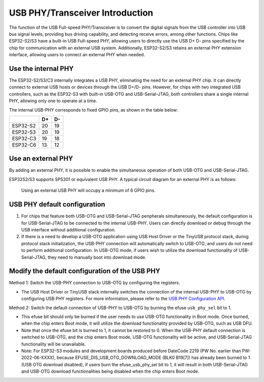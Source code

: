 
USB PHY/Transceiver Introduction
---------------------------------

The function of the USB Full-speed PHY/Transceiver is to convert the digital signals from the USB controller into USB bus signal levels, providing bus driving capability, and detecting receive errors, among other functions. Chips like ESP32-S2/S3 have a built-in USB Full-speed PHY, allowing users to directly use the USB D+ D- pins specified by the chip for communication with an external USB system. Additionally, ESP32-S2/S3 retains an external PHY extension interface, allowing users to connect an external PHY when needed.

Use the internal PHY
^^^^^^^^^^^^^^^^^^^^^^^^^^^^^^^^^^^^^^^^^

The ESP32-S2/S3/C3 internally integrates a USB PHY, eliminating the need for an external PHY chip. It can directly connect to external USB hosts or devices through the USB D+/D- pins. However, for chips with two integrated USB controllers, such as the ESP32-S3 with built-in USB-OTG and USB-Serial-JTAG, both controllers share a single internal PHY, allowing only one to operate at a time.


.. image:: ../../_static/usb/esp32s3_usb.png
   :target: ../../_static/usb/esp32s3_usb.png
   :alt: esp32s3_usb


The internal USB-PHY corresponds to fixed GPIO pins, as shown in the table below:

.. list-table::
   :header-rows: 1

   * -
     - D+
     - D-
   * - ESP32-S2
     - 20
     - 19
   * - ESP32-S3
     - 20
     - 19
   * - ESP32-C3
     - 19
     - 18
   * - ESP32-C6
     - 13
     - 12


Use an external PHY
^^^^^^^^^^^^^^^^^^^^^^^^^^^^^^^^^^^^^^^^^

By adding an external PHY, it is possible to enable the simultaneous operation of both USB-OTG and USB-Serial-JTAG.

ESP32S2/S3 supports SP5301 or equivalent USB PHY. A typical circuit diagram for an external PHY is as follows:


.. image:: ../../_static/usb/usb_fs_phy_sp5301.png
   :target: ../../_static/usb/usb_fs_phy_sp5301.png
   :alt: usb_fs_phy_sp5301


..

   Using an external USB PHY will occupy a minimum of 6 GPIO pins.


USB PHY default configuration
^^^^^^^^^^^^^^^^^^^^^^^^^^^^^^^^^^^^^^^^^


#. For chips that feature both USB-OTG and USB-Serial-JTAG peripherals simultaneously, the default configuration is for USB-Serial-JTAG to be connected to the internal USB-PHY. Users can directly download or debug through the USB interface without additional configuration.
#. If there is a need to develop a USB-OTG application using USB Host Driver or the TinyUSB protocol stack, during protocol stack initialization, the USB-PHY connection will automatically switch to USB-OTG, and users do not need to perform additional configuration. In USB-OTG mode, if users wish to utilize the download functionality of USB-Serial-JTAG, they need to manually boot into download mode.

Modify the default configuration of the USB PHY
^^^^^^^^^^^^^^^^^^^^^^^^^^^^^^^^^^^^^^^^^^^^^^^^^^^^^^^

Method 1: Switch the USB-PHY connection to USB-OTG by configuring the registers.


* The USB Host Driver or TinyUSB stack internally switches the connection of the internal USB-PHY to USB-OTG by configuring USB PHY registers. For more information, please refer to the `USB PHY Configuration API <https://github.com/espressif/esp-idf/blob/master/components/usb/include/esp_private/usb_phy.h>`_.

Method 2: Switch the default connection of USB-PHY to USB-OTG by burning the efuse ``usb_phy_sel`` bit to 1.


* This efuse bit should only be burned if the user needs to use USB-OTG functionality in Boot mode. Once burned, when the chip enters Boot mode, it will utilize the download functionality provided by USB-OTG, such as USB DFU.
* Note that once the efuse bit is burned to 1, it cannot be restored to 0. When the USB-PHY default connection is switched to USB-OTG, and the chip enters Boot mode, USB-OTG functionality will be active, and USB-Serial-JTAG functionality will be unavailable.
* Note: For ESP32-S3 modules and development boards produced before DateCode 2219 (PW No. earlier than PW-2022-06-XXXX), because EFUSE_DIS_USB_OTG_DOWNLOAD_MODE (BLK0 B19[7]) has already been burned to 1 (USB OTG download disabled), if users burn the efuse_usb_phy_sel bit to 1, it will result in both USB-Serial-JTAG and USB-OTG download functionalities being disabled when the chip enters Boot mode.
